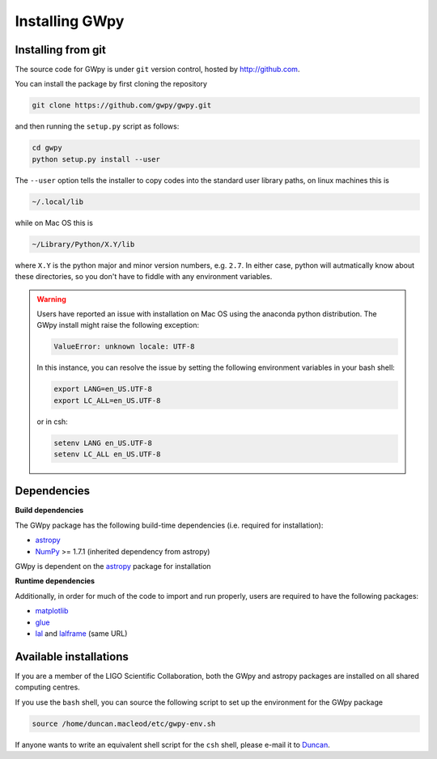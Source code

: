 ***************
Installing GWpy
***************

===================
Installing from git
===================

The source code for GWpy is under ``git`` version control, hosted by http://github.com.

You can install the package by first cloning the repository

.. code-block:: bash

    git clone https://github.com/gwpy/gwpy.git

and then running the ``setup.py`` script as follows:

.. code-block:: bash

    cd gwpy
    python setup.py install --user

The ``--user`` option tells the installer to copy codes into the standard user library paths, on linux machines this is

.. code-block:: bash

    ~/.local/lib

while on Mac OS this is

.. code-block:: bash

    ~/Library/Python/X.Y/lib

where ``X.Y`` is the python major and minor version numbers, e.g. ``2.7``. In either case, python will autmatically know about these directories, so you don't have to fiddle with any environment variables.

.. warning::

   Users have reported an issue with installation on Mac OS using the anaconda python distribution. The GWpy install might raise the following exception:

   .. code::

      ValueError: unknown locale: UTF-8

   In this instance, you can resolve the issue by setting the following environment variables in your bash shell:

   .. code:: bash

      export LANG=en_US.UTF-8
      export LC_ALL=en_US.UTF-8

   or in csh:

   .. code:: csh

      setenv LANG en_US.UTF-8
      setenv LC_ALL en_US.UTF-8

============
Dependencies
============

**Build dependencies**

The GWpy package has the following build-time dependencies (i.e. required for installation):

* `astropy <http://astropy.org>`_
* `NumPy <http://www.numpy.org>`_ >= 1.7.1 (inherited dependency from astropy)

GWpy is dependent on the `astropy <http://astropy.org>`_ package for installation

**Runtime dependencies**

Additionally, in order for much of the code to import and run properly, users are required to have the following packages:

* `matplotlib <http://matplotlib.org>`_
* `glue <https://www.lsc-group.phys.uwm.edu/daswg/projects/glue.html>`_
* `lal <https://www.lsc-group.phys.uwm.edu/daswg/projects/lalsuite.html>`_ and `lalframe <https://www.lsc-group.phys.uwm.edu/daswg/projects/lalsuite.html>`_ (same URL)

=======================
Available installations
=======================

If you are a member of the LIGO Scientific Collaboration, both the GWpy and astropy packages are installed on all shared computing centres.

If you use the ``bash`` shell, you can source the following script to set up the environment for the GWpy package

.. code-block:: bash

    source /home/duncan.macleod/etc/gwpy-env.sh

If anyone wants to write an equivalent shell script for the ``csh`` shell, please e-mail it to `Duncan <duncan.macleod@ligo.org>`_.

